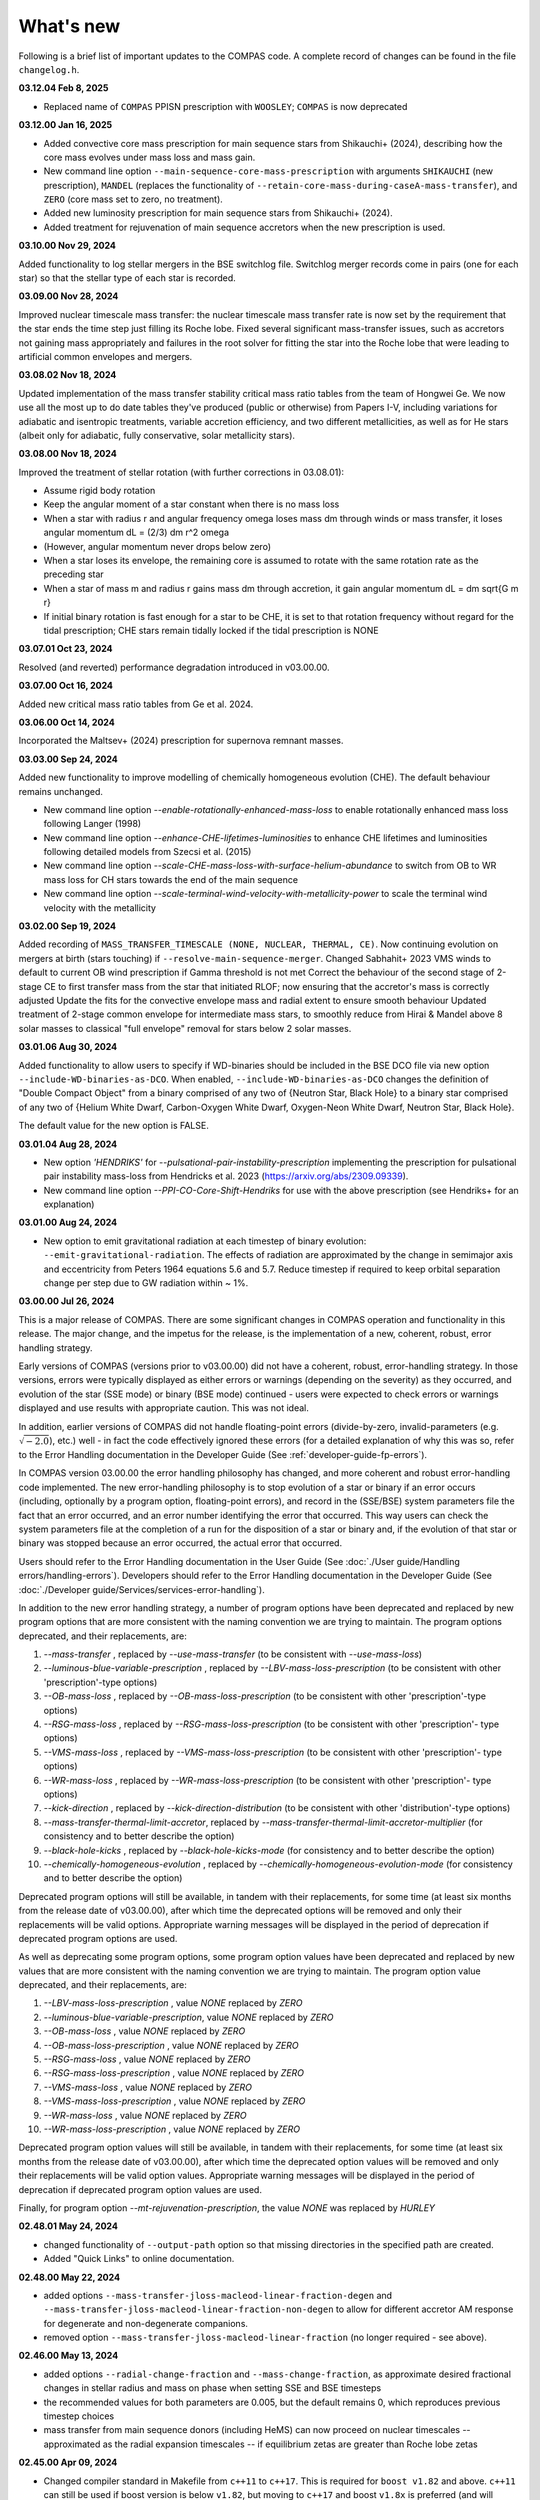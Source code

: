 What's new
==========

Following is a brief list of important updates to the COMPAS code.  A complete record of changes can be found in the file ``changelog.h``.

**03.12.04 Feb 8, 2025**

* Replaced name of ``COMPAS`` PPISN prescription with ``WOOSLEY``; ``COMPAS`` is now deprecated

**03.12.00 Jan 16, 2025**

* Added convective core mass prescription for main sequence stars from Shikauchi+ (2024), describing how the core mass evolves under mass loss and mass gain.
* New command line option ``--main-sequence-core-mass-prescription`` with arguments ``SHIKAUCHI`` (new prescription), ``MANDEL`` (replaces the functionality of ``--retain-core-mass-during-caseA-mass-transfer``), and ``ZERO`` (core mass set to zero, no treatment).
* Added new luminosity prescription for main sequence stars from Shikauchi+ (2024).
* Added treatment for rejuvenation of main sequence accretors when the new prescription is used.

**03.10.00 Nov 29, 2024**

Added functionality to log stellar mergers in the BSE switchlog file.
Switchlog merger records come in pairs (one for each star) so that the stellar type of each star is recorded.

**03.09.00 Nov 28, 2024**

Improved nuclear timescale mass transfer: the nuclear timescale mass transfer rate is now set by the requirement that the star 
ends the time step just filling its Roche lobe.
Fixed several significant mass-transfer issues, such as accretors not gaining mass appropriately and failures
in the root solver for fitting the star into the Roche lobe that were leading to artificial common envelopes and mergers.

**03.08.02 Nov 18, 2024**

Updated implementation of the mass transfer stability critical mass ratio tables from the team of Hongwei Ge.
We now use all the most up to do date tables they've produced (public or otherwise) from Papers I-V, including
variations for adiabatic and isentropic treatments, variable accretion efficiency, and two different metallicities, 
as well as for He stars (albeit only for adiabatic, fully conservative, solar metallicity stars). 

**03.08.00 Nov 18, 2024**

Improved the treatment of stellar rotation (with further corrections in 03.08.01):

* Assume rigid body rotation
* Keep the angular moment of a star constant when there is no mass loss
* When a star with radius r and angular frequency omega loses mass dm through winds or mass transfer, it loses angular momentum dL = (2/3) dm r^2 omega
* (However, angular momentum never drops below zero)
* When a star loses its envelope, the remaining core is assumed to rotate with the same rotation rate as the preceding star
* When a star of mass m and radius r gains mass dm through accretion, it gain angular momentum dL = dm \sqrt{G m r}
* If initial binary rotation is fast enough for a star to be CHE, it is set to that rotation frequency without regard for the tidal prescription; CHE stars remain tidally locked if the tidal prescription is NONE

**03.07.01 Oct 23, 2024**

Resolved (and reverted) performance degradation introduced in v03.00.00.

**03.07.00 Oct 16, 2024**

Added new critical mass ratio tables from Ge et al. 2024.

**03.06.00 Oct 14, 2024**

Incorporated the Maltsev+ (2024) prescription for supernova remnant masses.

**03.03.00 Sep 24, 2024**

Added new functionality to improve modelling of chemically homogeneous evolution (CHE). The default behaviour remains unchanged.

* New command line option `--enable-rotationally-enhanced-mass-loss` to enable rotationally enhanced mass loss following Langer (1998)
* New command line option `--enhance-CHE-lifetimes-luminosities` to enhance CHE lifetimes and luminosities following detailed models from Szecsi et al. (2015) 
* New command line option `--scale-CHE-mass-loss-with-surface-helium-abundance` to switch from OB to WR mass loss for CH stars towards the end of the main sequence
* New command line option `--scale-terminal-wind-velocity-with-metallicity-power` to scale the terminal wind velocity with the metallicity

**03.02.00 Sep 19, 2024**

Added recording of ``MASS_TRANSFER_TIMESCALE (NONE, NUCLEAR, THERMAL, CE)``.
Now continuing evolution on mergers at birth (stars touching) if ``--resolve-main-sequence-merger``.
Changed Sabhahit+ 2023 VMS winds to default to current OB wind prescription if Gamma threshold is not met
Correct the behaviour of the second stage of 2-stage CE to first transfer mass from the star that initiated RLOF; 
now ensuring that the accretor's mass is correctly adjusted
Update the fits for the convective envelope mass and radial extent to ensure smooth behaviour
Updated treatment of 2-stage common envelope for intermediate mass stars, to smoothly reduce from Hirai & Mandel above 8 solar masses
to classical "full envelope" removal for stars below 2 solar masses.

**03.01.06 Aug 30, 2024**

Added functionality to allow users to specify if WD-binaries should be included in the BSE DCO file via new option ``--include-WD-binaries-as-DCO``.
When enabled, ``--include-WD-binaries-as-DCO`` changes the definition of "Double Compact Object" from a binary comprised of any two of 
{Neutron Star, Black Hole} to a binary star comprised of any two of {Helium White Dwarf, Carbon-Oxygen White Dwarf, Oxygen-Neon White Dwarf, Neutron Star, Black Hole}.

The default value for the new option is FALSE.

**03.01.04 Aug 28, 2024**

* New option `'HENDRIKS'` for `--pulsational-pair-instability-prescription` implementing the prescription for pulsational pair instability mass-loss from Hendricks et al. 2023 (https://arxiv.org/abs/2309.09339). 
* New command line option `--PPI-CO-Core-Shift-Hendriks` for use with the above prescription (see Hendriks+ for an explanation)

**03.01.00 Aug 24, 2024**

* New option to emit gravitational radiation at each timestep of binary evolution: ``--emit-gravitational-radiation``. The effects of radiation are approximated by the change in semimajor axis and eccentricity from Peters 1964 equations 5.6 and 5.7.  Reduce timestep if required to keep orbital separation change per step due to GW radiation within ~ 1%.

**03.00.00 Jul 26, 2024**

This is a major release of COMPAS. There are some significant changes in COMPAS operation and functionality in this release. The major change, and the impetus for
the release, is the implementation of a new, coherent, robust, error handling strategy.

Early versions of COMPAS (versions prior to v03.00.00) did not have a coherent, robust, error-handling strategy. In those versions, errors were typically displayed
as either errors or warnings (depending on the severity) as they occurred, and evolution of the star (SSE mode) or binary (BSE mode) continued - users were expected
to check errors or warnings displayed and use results with appropriate caution.  This was not ideal.

In addition, earlier versions of COMPAS did not handle floating-point errors (divide-by-zero, invalid-parameters (e.g. :math:`\sqrt{-2.0}`), etc.) well - in fact the
code effectively ignored these errors (for a detailed explanation of why this was so, refer to the Error Handling documentation in the Developer Guide
(See :ref:`developer-guide-fp-errors`).

In COMPAS version 03.00.00 the error handling philosophy has changed, and more coherent and robust error-handling code implemented. The new error-handling philosophy
is to stop evolution of a star or binary if an error occurs (including, optionally by a program option, floating-point errors), and record in the (SSE/BSE) system
parameters file the fact that an error occurred, and an error number identifying the error that occurred. This way users can check the system parameters file 
at the completion of a run for the disposition of a star or binary and, if the evolution of that star or binary was stopped because an error occurred, the 
actual error that occurred.

Users should refer to the Error Handling documentation in the User Guide (See :doc:`./User guide/Handling errors/handling-errors`).
Developers should refer to the Error Handling documentation in the Developer Guide (See :doc:`./Developer guide/Services/services-error-handling`).

In addition to the new error handling strategy, a number of program options have been deprecated and replaced by new program options that are more consistent with the
naming convention we are trying to maintain. The program options deprecated, and their replacements, are:

1. `--mass-transfer`                       , replaced by `--use-mass-transfer` (to be consistent with `--use-mass-loss`)
#. `--luminous-blue-variable-prescription` , replaced by `--LBV-mass-loss-prescription` (to be consistent with other 'prescription'-type options)
#. `--OB-mass-loss`                        , replaced by `--OB-mass-loss-prescription` (to be consistent with other 'prescription'-type options)
#. `--RSG-mass-loss`                       , replaced by `--RSG-mass-loss-prescription` (to be consistent with other 'prescription'- type options)
#. `--VMS-mass-loss`                       , replaced by `--VMS-mass-loss-prescription` (to be consistent with other 'prescription'- type options)
#. `--WR-mass-loss`                        , replaced by `--WR-mass-loss-prescription` (to be consistent with other 'prescription'- type options)
#. `--kick-direction`                      , replaced by `--kick-direction-distribution` (to be consistent with other 'distribution'-type options)
#. `--mass-transfer-thermal-limit-accretor`, replaced by `--mass-transfer-thermal-limit-accretor-multiplier` (for consistency and to better describe the option)
#. `--black-hole-kicks`                    , replaced by `--black-hole-kicks-mode` (for consistency and to better describe the option) 
#. `--chemically-homogeneous-evolution`    , replaced by `--chemically-homogeneous-evolution-mode` (for consistency and to better describe the option)

Deprecated program options will still be available, in tandem with their replacements, for some time (at least six months from the release date of v03.00.00),
after which time the deprecated options will be removed and only their replacements will be valid options. Appropriate warning messages will be displayed in
the period of deprecation if deprecated program options are used.

As well as deprecating some program options, some program option values have been deprecated and replaced by new values that are more consistent with the
naming convention we are trying to maintain. The program option value deprecated, and their replacements, are:

1. `--LBV-mass-loss-prescription`         , value `NONE` replaced by `ZERO`
#. `--luminous-blue-variable-prescription`, value `NONE` replaced by `ZERO`
#. `--OB-mass-loss`                       , value `NONE` replaced by `ZERO`
#. `--OB-mass-loss-prescription`          , value `NONE` replaced by `ZERO`
#. `--RSG-mass-loss`                      , value `NONE` replaced by `ZERO`
#. `--RSG-mass-loss-prescription`         , value `NONE` replaced by `ZERO`
#. `--VMS-mass-loss`                      , value `NONE` replaced by `ZERO`
#. `--VMS-mass-loss-prescription`         , value `NONE` replaced by `ZERO`
#. `--WR-mass-loss`                       , value `NONE` replaced by `ZERO`
#. `--WR-mass-loss-prescription`          , value `NONE` replaced by `ZERO`

Deprecated program option values will still be available, in tandem with their replacements, for some time (at least six months from the release date of v03.00.00),
after which time the deprecated option values will be removed and only their replacements will be valid option values. Appropriate warning messages will be displayed
in the period of deprecation if deprecated program option values are used.

Finally, for program option `--mt-rejuvenation-prescription`, the value `NONE` was replaced by `HURLEY`


**02.48.01 May 24, 2024**

* changed functionality of ``--output-path`` option so that missing directories in the specified path are created.
* Added "Quick Links" to online documentation.

**02.48.00 May 22, 2024**

* added options ``--mass-transfer-jloss-macleod-linear-fraction-degen`` and ``--mass-transfer-jloss-macleod-linear-fraction-non-degen`` to allow for different accretor AM response for degenerate and non-degenerate companions.
* removed option ``--mass-transfer-jloss-macleod-linear-fraction`` (no longer required - see above).

**02.46.00 May 13, 2024**

* added options ``--radial-change-fraction`` and ``--mass-change-fraction``, as approximate desired fractional changes in stellar radius and mass on phase when setting SSE and BSE timesteps
* the recommended values for both parameters are 0.005, but the default remains 0, which reproduces previous timestep choices
* mass transfer from main sequence donors (including HeMS) can now proceed on nuclear timescales -- approximated as the radial expansion timescales -- if equilibrium zetas are greater than Roche lobe zetas

**02.45.00 Apr 09, 2024**

* Changed compiler standard in Makefile from ``c++11`` to ``c++17``.  This is required for ``boost v1.82`` and above. ``c++11`` can still be used if boost version is below ``v1.82``, but moving to ``c++17`` and boost ``v1.8x`` is preferred (and will eventually be mandatory). Tested with ``Ubuntu v20.04, g++ v11.04, and boost v1.74``; and ``macOS v14.1.1, clang v15.0.0, and boost v1.85``.

**02.44.00 Apr 04, 2024**

* Added 'realistic' tides option, which implements dynamical and equilibrium tides using the formalism described in Kapil et al. (2024). 
* Functionality enabled with new option ``--tides-prescription KAPIL2024`` (default is ``NONE``).
* Removed old option ``--enable-tides``, which can now be enabled by setting ``--tides-prescription PERFECT``.


**02.43.00 Mar 29, 2024**

* Implementation of the neutrino rocket kick.

**02.42.00 Jan 04, 2023**

* Timesteps are now quantised to an integral multiple of 1e-12Myr.
* New option provided to allow user-defined timesteps: ``--timesteps-filename`` (See :doc:`./User guide/timestep-files`).
* Code changes to make SSE and BSE evolution more consistent (See `PR 1052 <https://github.com/TeamCOMPAS/COMPAS/pull/1052>`_).

**02.41.03 Dec 28, 2023**

* The functions ``BaseBinaryStar::CalculateAngularMomentum()``, ``BaseBinaryStar::CalculateTotalEnergy()``, and ``BaseStar::AngularMomentum()`` changed to use moment of inertia instead of gyration radius.
* Changed CalculateMomentOfInertia() to properly implement Hurley et al., 2000 eq 109.
* This change may change DCO yields slightly when compared to previous versions of the code.

**02.41.00 Nov 02, 2023**

* Added a naive tides implementation.
* Added program option ``enable-tides`` to enable the tides implementation (default is ``false``).

**02.40.00 Oct 20, 2023**

* Added ``FLEXIBLE2023`` as a new default, and ``BELCZYNSKI2010`` as a replacement for the previous ``VINK`` mass loss prescription. The following new sub-wrappers are overridden when selecting ``BELCZYNSKI2010``:
* Added ``--OB-mass-loss`` program option, applying to main sequence stars, with default ``VINK2021``, and options ``NONE``, ``VINK2001`` (previous default), ``BJORKLUND2022``, and ``KRTICKA2018``.
* Added ``--RSG-mass-loss`` program option, applying to stars below 8kK in giant branch stellar types, with default ``DECIN2023``, and options ``NONE``, ``VINISABHAHIT2023``, ``BEASOR2020``, ``YANG2023``, ``KEE2021``, ``NJ90`` (previous default).
* Added ``--VMS-mass-loss`` program option, applying to stars over 100 Msol, with default ``SABHAHIT2023``, and options ``NONE``, ``VINK2011``, and ``BESTENLEHNER2020``.
* Added ``--WR-mass-loss`` program option, with default ``SANDERVINK2023``, and options ``BELCZYNSKI2010``, and ``SHENAR2019``.
* Changed default value for option ``--wolf-rayet-multiplier`` from 0.1 to 1.0

**02.39.00 Jul 4, 2023**

* Added 'Evolution_Status' columns to both SSE and BSE default system parameters records - records final status of evolution (reason evolution stopped).

**02.38.03 Apr 20, 2023**

* Changed some of the default options, see issue # 957 and PR # 961 for explanations

**02.37.00 Mar 26, 2023**

* Added functionality for WDs to accrete in different regimes. 
* New supernova types: SNIA (Type Ia), and HeSD (Helium shell detonation). 

**02.36.00 Mar 15, 2023**

* Added functionality to automatically create COMPAS YAML file - adds two new options: ``--create-YAML-file`` and ``YAML-template``. See documentation for details.  

  **Note:** From this release, the default COMPAS YAML file (``compasConfigDefault.yaml``), as distributed, has all COMPAS option entries commented so that the COMPAS default value for the option is used by default. To use a value other than the COMPAS default value, users must uncomment the entry and change the option value to the desired value.

**02.35.03 Feb 27, 2023**

Added mass accretion prescription during CE ``CHEVALIER`` for option ``--common-envelope-mass-accretion-prescription``, following model 2 from van Son + 2020

**02.35.02 Feb 19, 2023**

* Changed ``BINARY_PROPERTY::ROCHE_LOBE_RADIUS_1`` and ``BINARY_PROPERTY::ROCHE_LOBE_RADIUS_2`` to be the Roche lobe radius as computed at periapsis, in units of :math:`R_\odot`.
* Changed header string for ``BINARY_PROPERTY::ROCHE_LOBE_RADIUS_1`` from ``'RocheLobe(1)|a'`` to ``'RocheLobe(1)'`` - same change made for ``BINARY_PROPERTY::ROCHE_LOBE_RADIUS_2``.
* Removed ``BINARY_PROPERTY::STAR_TO_ROCHE_LOBE_RADIUS_RATIO_1`` (header string ``'Radius(1)|RL'``) and ``BINARY_PROPERTY::STAR_TO_ROCHE_LOBE_RADIUS_RATIO_2`` (header string ``'Radius(2)|RL'``) from ``BSE_DETAILED_OUTPUT_REC`` (BSE detailed output file default record).  Note that both variables are still selectable for output via the logfile-definitions file.

  **Note:** These changes will affect post-processing code that consumes the affected variables - users should check their post-processing code. 

**02.35.00 Dec 8, 2022**

* Added critical mass ratios from Ge+ 2020 for determining if MT is unstable.

**02.34.01 Dec 7, 2022**

* Fixed Time<MT in BSE_RLOF, which previously was identical with Time>MT.

**02.33.00 Aug 28, 2022**

* Added simplified (constant per stellar type) critical mass ratios from Claeys+ 2014 for determining if MT is unstable

**02.32.00 Aug 27, 2022**

* Added 'record type' functionality to all standard log files.  **Note:** This changes default behaviour: only Detailed Output log files affected in this release
* Added/rationalised Detailed Output records printed for binary systems
* Added new program option for each standard log file to allow specification of which record types to print. See e.g. ``--logfile-detailed-output-record-types``
* Changed case on column header strings for switch log files (SSE and BSE. ``SWITCHING_FROM``, ``SWITCHING_TO``, and ``STAR_SWITCHING`` are now ``Switching_From``, ``Switching_To``, and ``Star_Switching`` respectively).   **Note:** This could affect post-processig code that consumes the switch log files - users should check that their code will recognise the new header strings.
* Added new section to online documentation: 'What's new'

**02.31.10 Aug 12, 2022**

* Added option to set the Temperature boundary between convective/radiative giant envelopes

**02.31.09 Aug 9, 2022**

* Max evolution time and max number of timesteps now read in from gridline as well as commandline

**02.31.08 Aug 3, 2022**

* Added Accretion Induced Collapse (AIC) of ONeWD as another type of SN

**02.31.07 Aug 1, 2022**

* Added print to DetailedOutput after merger, addresses https://github.com/TeamCOMPAS/COMPAS/issues/825
* Ensure no ONeWDs are formed with masses above Chandrasekhar mass

**02.31.06 Aug 2, 2022**

* Added stellar merger to default BSE_RLOF output

**02.31.05 July 25, 2022**

* Renamed program option ``--allow-H-rich-ECSN`` to ``allow-non-stripped-ECSN``
* Fixed check for non-interacting ECSN progenitors to consider MT history instead of H-richness

**02.31.04 Jun 10, 2022**

* Changed MT_TRACKER values to be clearer and complementary to each other
* Updated the relevant section in the detailed plotter that uses MT_TRACKER values
* Removed end states from detailed plotter (Merger, DCO, Unbound) so that they don't over compress the rest

**02.31.03 May 20, 2022**

* Fixed MS+MS unstable MT not getting flagged as a CEE

**02.31.00 May 14, 2022**

* Added new program option ``--retain-core-mass-during-caseA-mass-transfer`` to preserve a larger donor core mass following case A MT, set equal to the expected core mass of a newly formed HG star with mass equal to that of the donor, scaled by the fraction of its MS lifetime

**02.30.00 May 8, 2022**

* Added MACLEOD_LINEAR specific angular momentum gamma loss prescription for stable mass transfer (see ``--mass-transfer-angular-momentum-loss-prescription``)

**02.29.00 May 5, 2022**

* Added new program option to allow for H-rich ECSN (``--allow-H-rich-ECSN``, defaults to FALSE). When the option is TRUE, non-interacting ECSN progenitors do not contribute to the single pulsar population.  Addresses issue https://github.com/TeamCOMPAS/COMPAS/issues/596

**02.28.00 May 11, 2022**

* Added new remnant mass prescription: Fryer+ 2022
* Added new program options ``--fryer-22-fmix`` and ``--fryer-22-mcrit``

**02.27.09 Apr 25, 2022**

* Added new program option ``--muller-mandel-sigma-kick``

**02.27.08 Apr 12, 2022**

* Fix for issue https://github.com/TeamCOMPAS/COMPAS/issues/783

**02.27.07 Apr 5, 2022**

* Fix for issue https://github.com/TeamCOMPAS/COMPAS/issues/773

**02.27.06 Apr 5, 2022**

* Fixed StarTrack PPISN prescription: previously it was doing the same thing as the COMPAS PPISN prescription

**02.27.05 Feb 17, 2022**

* Added new program option ``--hmxr-binaries``, which tells COMPAS to store high-mass x-ray binaries in BSE_RLOF output file
* Added columns for pre- and post-timestep ratio of stars to Roche Lobe radius to BSE_RLOF output file (addressing issue https://github.com/TeamCOMPAS/COMPAS/issues/746)

**02.27.04 Feb 15, 2022**

* Fix for issue https://github.com/TeamCOMPAS/COMPAS/issues/761

**02.27.03 Feb 8, 2022**

* Fix for issue https://github.com/TeamCOMPAS/COMPAS/issues/745

**v02.27.02 Feb 3, 2022**

* Fixed mass change on forced envelope loss in response to issue https://github.com/TeamCOMPAS/COMPAS/issues/743

**v02.27.01 Feb 3, 2022**

* Fixed condition for envelope type when using ENVELOPE_STATE_PRESCRIPTION::FIXED_TEMPERATURE (previously, almost all envelopes were incorrectly declared radiative)

**v02.27.00 Jan 12, 2022**

* Added enhanced Nanjing lambda option that continuously extrapolates beyond radial range
* Added Nanjing lambda option to switch between calculation using rejuvenated mass and true birth mass
* Added Nanjing lambda mass and metallicity interpolation options
* No change in default behaviour

